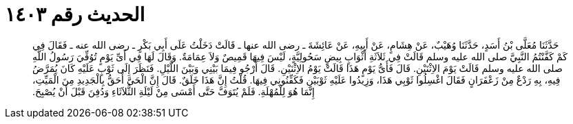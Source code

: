 
= الحديث رقم ١٤٠٣

[quote.hadith]
حَدَّثَنَا مُعَلَّى بْنُ أَسَدٍ، حَدَّثَنَا وُهَيْبٌ، عَنْ هِشَامٍ، عَنْ أَبِيهِ، عَنْ عَائِشَةَ ـ رضى الله عنها ـ قَالَتْ دَخَلْتُ عَلَى أَبِي بَكْرٍ ـ رضى الله عنه ـ فَقَالَ فِي كَمْ كَفَّنْتُمُ النَّبِيَّ صلى الله عليه وسلم قَالَتْ فِي ثَلاَثَةِ أَثْوَابٍ بِيضٍ سَحُولِيَّةٍ، لَيْسَ فِيهَا قَمِيصٌ وَلاَ عِمَامَةٌ‏.‏ وَقَالَ لَهَا فِي أَىِّ يَوْمٍ تُوُفِّيَ رَسُولُ اللَّهِ صلى الله عليه وسلم قَالَتْ يَوْمَ الاِثْنَيْنِ‏.‏ قَالَ فَأَىُّ يَوْمٍ هَذَا قَالَتْ يَوْمُ الاِثْنَيْنِ‏.‏ قَالَ أَرْجُو فِيمَا بَيْنِي وَبَيْنَ اللَّيْلِ‏.‏ فَنَظَرَ إِلَى ثَوْبٍ عَلَيْهِ كَانَ يُمَرَّضُ فِيهِ، بِهِ رَدْعٌ مِنْ زَعْفَرَانٍ فَقَالَ اغْسِلُوا ثَوْبِي هَذَا، وَزِيدُوا عَلَيْهِ ثَوْبَيْنِ فَكَفِّنُونِي فِيهَا‏.‏ قُلْتُ إِنَّ هَذَا خَلَقٌ‏.‏ قَالَ إِنَّ الْحَىَّ أَحَقُّ بِالْجَدِيدِ مِنَ الْمَيِّتِ، إِنَّمَا هُوَ لِلْمُهْلَةِ‏.‏ فَلَمْ يُتَوَفَّ حَتَّى أَمْسَى مِنْ لَيْلَةِ الثُّلاَثَاءِ وَدُفِنَ قَبْلَ أَنْ يُصْبِحَ‏.‏